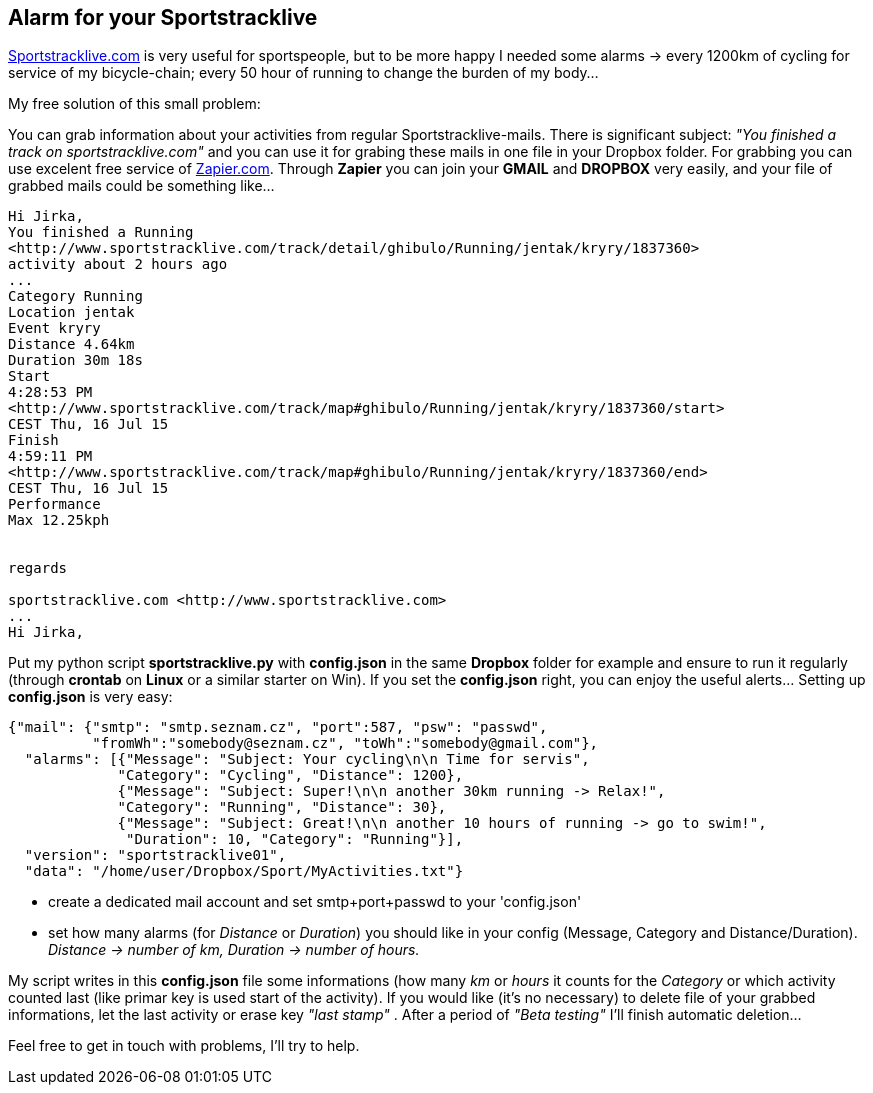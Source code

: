 == Alarm for your Sportstracklive


http://www.sportstracklive.com[Sportstracklive.com] is very useful for sportspeople, but to be more happy I needed some alarms
 -> every 1200km of cycling for service of my bicycle-chain; every 50 hour of running to change the burden of my body...

My free solution of this small problem:

You can grab information about your activities from regular Sportstracklive-mails. There is significant subject: _"You finished a track on sportstracklive.com"_ and you can use it for grabing these mails in one file in your Dropbox folder. For grabbing you can use excelent free service of http://zapier.com[Zapier.com]. Through *Zapier* you can join your *GMAIL* and *DROPBOX* very easily, and your file of grabbed mails could be something like...

----
Hi Jirka,
You finished a Running
<http://www.sportstracklive.com/track/detail/ghibulo/Running/jentak/kryry/1837360>
activity about 2 hours ago
...
Category Running
Location jentak
Event kryry
Distance 4.64km
Duration 30m 18s
Start
4:28:53 PM
<http://www.sportstracklive.com/track/map#ghibulo/Running/jentak/kryry/1837360/start>
CEST Thu, 16 Jul 15
Finish
4:59:11 PM
<http://www.sportstracklive.com/track/map#ghibulo/Running/jentak/kryry/1837360/end>
CEST Thu, 16 Jul 15
Performance
Max 12.25kph


regards

sportstracklive.com <http://www.sportstracklive.com>
...
Hi Jirka,
----

Put my python script *sportstracklive.py* with *config.json* in the same *Dropbox* folder for example and ensure to run it regularly (through *crontab* on *Linux* or a similar starter on Win). If you set the *config.json* right, you can enjoy the useful alerts... Setting up *config.json* is very easy:

[source, json]
----
{"mail": {"smtp": "smtp.seznam.cz", "port":587, "psw": "passwd",
          "fromWh":"somebody@seznam.cz", "toWh":"somebody@gmail.com"},
  "alarms": [{"Message": "Subject: Your cycling\n\n Time for servis",
             "Category": "Cycling", "Distance": 1200},
             {"Message": "Subject: Super!\n\n another 30km running -> Relax!",
             "Category": "Running", "Distance": 30},
             {"Message": "Subject: Great!\n\n another 10 hours of running -> go to swim!",
              "Duration": 10, "Category": "Running"}],
  "version": "sportstracklive01",
  "data": "/home/user/Dropbox/Sport/MyActivities.txt"}
----

- create a dedicated mail account and set smtp+port+passwd to your 'config.json'
- set how many alarms (for _Distance_ or _Duration_) you should like in your config (Message, Category and Distance/Duration). _Distance -> number of km, Duration -> number of hours._

My script writes in this *config.json* file some informations (how many _km_ or _hours_ it counts for the _Category_ or which activity counted last (like primar key is used start of the activity). If you would like (it's no necessary) to delete file of your grabbed informations, let the last activity or erase key _"last stamp"_ . After a period of _"Beta testing"_ I'll finish automatic deletion...

Feel free to get in touch with problems, I'll try to help.

